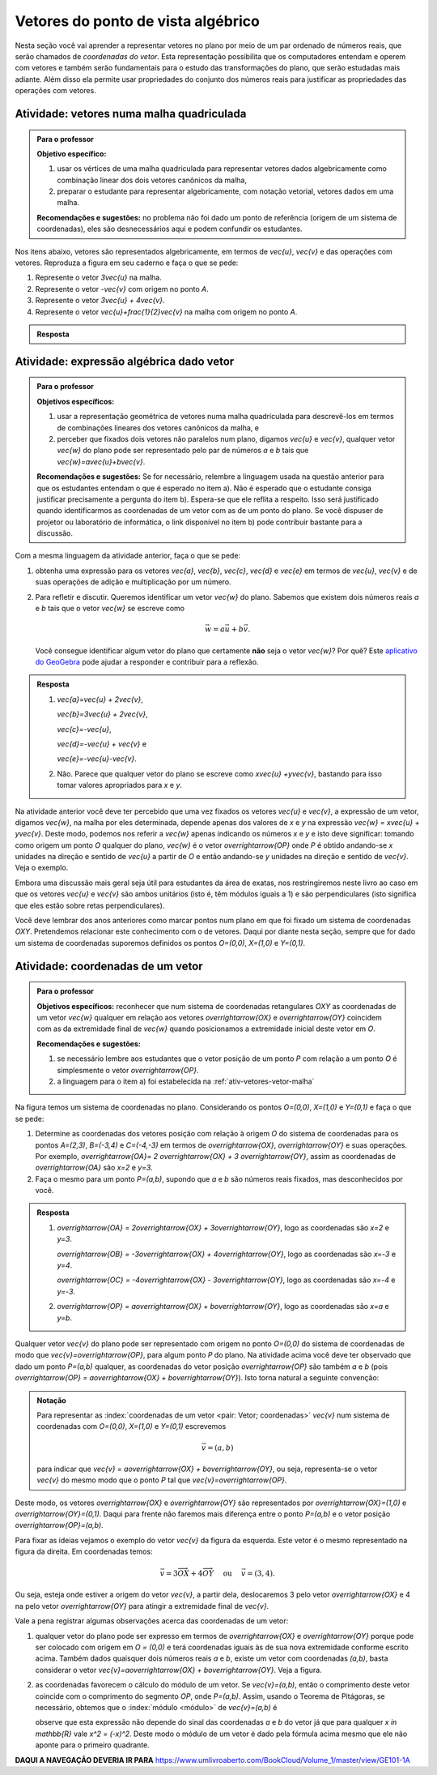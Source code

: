 .. _sec-vetores-algebrica:

***********************************
Vetores do ponto de vista algébrico
***********************************

Nesta seção você vai aprender a representar vetores no plano por meio de um par ordenado de números reais, que serão chamados de *coordenadas do vetor*. 
Esta representação possibilita que os computadores entendam e operem com vetores e também serão fundamentais para o estudo das transformações do plano, que serão estudadas mais adiante. Além disso ela permite usar propriedades do conjunto dos números reais para justificar as propriedades das operações com vetores.

.. _ativ-vetores-vetor-malha:

Atividade: vetores numa malha quadriculada
------------------------------------------

.. admonition:: Para o professor

   **Objetivo específico:** 
   
   #. usar os vértices de uma malha quadriculada para representar vetores dados algebricamente como combinação linear dos dois vetores canônicos da malha,
   #. preparar o estudante para representar algebricamente, com notação vetorial, vetores dados em uma malha.
   
   **Recomendações e sugestões:**
   no problema não foi dado um ponto de referência (origem de um sistema de coordenadas), eles são desnecessários aqui e podem confundir os estudantes.

Nos itens abaixo, vetores são representados algebricamente, em termos de `\vec{u}`, `\vec{v}` e das operações com vetores.
Reproduza a figura em seu caderno e faça o que se pede:

.. tikz:: 

   \draw[step=.5cm,gray,very thin] (-0.05,-0.05) grid (2.05,2.05);
   \draw[-latex, thick, red] (0,0) -- (.5,0);
   \draw[-latex, thick, red] (0,0) -- (0,.5);
   \fill (1,1) circle (0.05) node[below right]{$A$};
   \node at (.25,-.25){$\vec{u}$};
   \node at (-.25,.25){$\vec{v}$};   
   
#. Represente o vetor `3\vec{u}` na malha.
#. Represente o vetor `-\vec{v}` com origem no ponto `A`.
#. Represente o vetor `3\vec{u} + 4\vec{v}`.
#. Represente o vetor `\vec{u}+\frac{1}{2}\vec{v}` na malha com origem no ponto `A`.

.. #. Represente o vetor `4\vec{v}` na malha.

.. admonition:: Resposta 

   .. tikz:: 

      \begin{scope}[scale=1.3]
      \draw[step=.5cm,gray,very thin] (-0.05,-0.05) grid (2.05,2.05);
      \draw[-latex, thick, blue] (0,-0.01) -- (1.5,-0.01);
      \draw[-latex, thick, red] (0.,0.02) -- (.5,0.02);
      \draw[-latex, thick, red] (0,0) -- (0,.5);
      \draw[-latex, thick, blue] (1,1) -- (1,.5);
      \draw[-latex, thick, blue] (1,1) -- (1.5,1.25);
      \draw[-latex, thick, blue] (0,0) -- (1.5,2);
      \fill (1,1) circle (0.05) node[below left]{$A$};
      \node at (.25,-.25){$\vec{u}$};
      \node at (-.25,.25){$\vec{v}$};
      \node at (1.25,-.25){$3\vec{u}$};
      \node at (1.2,.65){$-\vec{v}$};
      \node at (2,1.15){$\vec{u}+\frac{1}{2}\vec{v}$};
      \node at (.75,1.75){$3\vec{u}+4\vec{v}$};
      \end{scope}
   

.. _ativ-vetores-combinacao:

Atividade: expressão algébrica dado vetor
-----------------------------------------

.. admonition:: Para o professor

   **Objetivos específicos:** 
   
   #. usar a representação geométrica de vetores numa malha quadriculada para descrevê-los em termos de combinações lineares dos vetores canônicos da malha, e 
   #. perceber que fixados dois vetores não paralelos num plano, digamos `\vec{u}` e `\vec{v}`, qualquer vetor `\vec{w}` do plano pode ser representado pelo par de números `a` e `b` tais que `\vec{w}=a\vec{u}+b\vec{v}`. 
   
   
   **Recomendações e sugestões:** Se for necessário, relembre a linguagem usada na questão anterior para que os estudantes entendam o que é esperado no item a). Não é esperado que o estudante consiga justificar precisamente a pergunta do item b). Espera-se que ele reflita a respeito. Isso será justificado quando identificarmos as coordenadas de um vetor com as de um ponto do plano. Se você dispuser de projetor ou laboratório de informática, o link disponível no item b) pode contribuir bastante para a discussão.
   
Com a mesma linguagem da atividade anterior, faça o que se pede:

.. tikz:: 

   \begin{scope}[scale=1.2]
   \draw[step=.5cm,gray,very thin] (-0.05,-0.05) grid (2.05,2.55);
   \draw[-latex, thick, red] (0,0) -- (.5,0);
   \draw[-latex, thick, red] (0,0) -- (0,.5);
   %\fill (1,1) circle (0.05) node[below right]{$A$};
   \node at (.25,-.25){$\vec{u}$};
   \node at (-.25,.25){$\vec{v}$};
   
   \draw[-latex, thick, blue] (0,0) -- (0.5,1) node[below left]{$\vec{a}$};
   \draw[-latex, thick, blue] (0,1.5) -- (1.5,2.5) node[below left]{$\vec{b}$};
   \draw[-latex, thick, blue] (1.5,1.5) -- (1,1.5) node[below right]{$\vec{c}$};
   \draw[-latex, thick, blue] (1.5,0) -- (1,.5) node[below]{$\vec{d}$};
   \draw[-latex, thick, blue] (2,1) -- (1.5,.5) node[right]{$\vec{e}$};
   \end{scope}

#. obtenha uma expressão para os vetores `\vec{a}`, `\vec{b}`, `\vec{c}`, `\vec{d}` e `\vec{e}` em termos de `\vec{u}`, `\vec{v}` e de suas operações de adição e multiplicação por um número.
#. Para refletir e discutir. Queremos identificar um vetor `\vec{w}` do plano. Sabemos que existem dois números reais `a` e `b` tais que o vetor `\vec{w}` se escreve como 

   .. math:: 
   
      \vec{w} = a\vec{u} + b\vec{v}.
   
   Você consegue identificar algum vetor do plano que certamente **não** seja o vetor `\vec{w}`? Por quê? Este `aplicativo do GeoGebra <https://www.geogebra.org/m/ZUgkeWXW>`_ pode ajudar a responder e contribuir para a reflexão.
   
.. admonition:: Resposta 

   #. `\vec{a}=\vec{u} + 2\vec{v}`, 
   
      `\vec{b}=3\vec{u} + 2\vec{v}`, 
      
      `\vec{c}=-\vec{u}`, 
      
      `\vec{d}=-\vec{u} + \vec{v}` e 
      
      `\vec{e}=-\vec{u}-\vec{v}`.
   #. Não. Parece que qualquer vetor do plano se escreve como `x\vec{u} +y\vec{v}`, bastando para isso tomar valores apropriados para `x` e `y`. 

Na atividade anterior você deve ter percebido que uma vez fixados os vetores `\vec{u}` e `\vec{v}`, a expressão de um vetor, digamos `\vec{w}`, na malha por eles determinada,  depende apenas dos valores de `x` e `y` na expressão `\vec{w} = x\vec{u} + y\vec{v}`. 
Deste modo, podemos nos referir a `\vec{w}` apenas indicando os números `x` e `y` e isto deve significar: tomando como origem um ponto `O` qualquer do plano, `\vec{w}` é o vetor `\overrightarrow{OP}` onde `P` é obtido andando-se `x` unidades na direção e sentido de `\vec{u}` a partir de `O` e então andando-se `y` unidades na direção e sentido de `\vec{v}`. Veja o exemplo.

.. tikz:: Dois vetores de direções diferentes determinam uma malha.
   
    [>=latex,
      x={(1cm, 0cm)},
      y={(1cm, 1cm)},
    ]
      \def\xmin{0}
      \def\xmax{3}
      \def\ymin{0}
      \def\ymax{3}
      \draw[very thin, gray]
        \foreach \x in {\xmin, ..., \xmax} {
          (\x, \ymin) -- (\x, \ymax)
        }
        \foreach \y in {\ymin, ..., \ymax} {
          (\xmin, \y) -- (\xmax, \y)
        };
	\draw[-latex, thick, red] (0,0) -- (1,0);
    \node at (.8,-.3) {$\vec{u}$};
    \draw[-latex, thick, red] (0,0) -- (0,1);
    \node at (-.3,.8) {$\vec{v}$};
    \draw[-latex, thick] (0,0) -- (2,3);
    \node at (1.5,2.9) {$\vec{w}$};
    
    \node[draw,text width=4cm,minimum height=2cm,minimum width=3cm] at 
     (6.7,1.5) {Temos $\vec{w}=2\vec{u} + 3 \vec{v}$. Dizemos que $x=2$ e $y=3$ são as coordenadas de $\vec{w}$ com relação aos vetores $\vec{u}$ e $\vec{v}$.};

    %\node at (6.5,1.5) {};

Embora uma discussão mais geral seja útil para estudantes da área de exatas, nos restringiremos neste livro ao caso em que os vetores `\vec{u}` e `\vec{v}` são ambos unitários (isto é, têm módulos iguais a 1) e são perpendiculares (isto significa que eles estão sobre retas perpendiculares).

.. No primeiro Para o professor do capítulo devemos alertar que esta seção pode se iniciar neste próximo parágrafo, caso o professor julgue melhor assim.

Você deve lembrar dos anos anteriores como marcar pontos num plano em que foi fixado um sistema de coordenadas `OXY`. Pretendemos relacionar este conhecimento com o de vetores. Daqui por diante nesta seção, sempre que for dado um sistema de coordenadas suporemos definidos os pontos `O=(0,0)`, `X=(1,0)` e `Y=(0,1)`.

.. Se a atividade a seguir parecer difícil, sugerimos que realize antes as atividades de revisão neste link (**INSERIR LINK PARA ALGUMAS DAS ATIVIDADES ONLINE DO SESAMATH - TRADUZIDAS - DE INTRODUÇÃO DO SISTEMA DE COORDENADAS NO PLANO**).

.. _ativ-vetores-coordenadas-vetor-posicao:

Atividade: coordenadas de um vetor
----------------------------------

.. admonition:: Para o professor

   **Objetivos específicos:** reconhecer que num sistema de coordenadas retangulares `OXY` as coordenadas de um vetor `\vec{w}` qualquer em relação aos vetores `\overrightarrow{OX}` e `\overrightarrow{OY}` coincidem com as da extremidade final de `\vec{w}` quando posicionamos a extremidade inicial deste vetor em `O`.
   
   **Recomendações e sugestões:** 
   
   #. se necessário lembre aos estudantes que o vetor posição de um ponto `P` com relação a um ponto `O` é simplesmente o vetor `\overrightarrow{OP}`. 
   #. a linguagem para o item a) foi estabelecida na :ref:`ativ-vetores-vetor-malha`

Na figura temos um sistema de coordenadas no plano. Considerando os pontos `O=(0,0)`, `X=(1,0)` e `Y=(0,1)` e faça o que se pede: 

.. tikz::

   \begin{scope}[scale=1.3]
   \foreach \x in {-2,-1.5,...,2} {
    \draw[very thin, gray] (\x,-2.05)--(\x,2.05);
    \draw[very thin, gray] (-2.05,\x)--(2.05,\x);};
   \draw[-latex,very thick, black] (-2.05,0) -- (2.05,0) node[below]{$x$};
   \draw[-latex,very thick, black] (0,-2.05) -- (0,2.05) node[below right]{$y$};
   \fill (0,0) circle (0.05) node[below left]{$O$};
   \fill (.5,0) circle (0.05) node[below]{$X$};
   \fill (0,.5) circle (0.05) node[left]{$Y$};
   %\node at (.25,-.25){$\overrightarrow{OX}$};
   %\node at (-.25,.25){$\overrightarrow{OY}$}; 
   \draw[-latex, thick, red] (0,0) -- (.5,0);
   \draw[-latex, thick, red] (0,0) -- (0,.5); 
   \fill (1,1.5) circle (0.05) node[above right]{$A$};
   \draw[-latex, very thick, black] (0,0)--(1,1.5);
   \end{scope}

#. Determine as coordenadas dos vetores posição com relação à origem `O` do sistema de coordenadas para os pontos `A=(2,3)`, `B=(-3,4)` e `C=(-4,-3)` em termos de `\overrightarrow{OX}`, `\overrightarrow{OY}` e suas operações. Por exemplo, `\overrightarrow{OA}= 2 \overrightarrow{OX} + 3 \overrightarrow{OY}`, assim as coordenadas de `\overrightarrow{OA}` são `x=2` e `y=3`.
#. Faça o mesmo para um ponto `P=(a,b)`, supondo que `a` e `b` são números reais fixados, mas desconhecidos por você. 

.. admonition:: Resposta 

   #. `\overrightarrow{OA} = 2\overrightarrow{OX} + 3\overrightarrow{OY}`, logo as coordenadas são `x=2` e `y=3`.
   
      `\overrightarrow{OB} = -3\overrightarrow{OX} + 4\overrightarrow{OY}`, logo as coordenadas são `x=-3` e `y=4`.
      
      `\overrightarrow{OC} = -4\overrightarrow{OX} - 3\overrightarrow{OY}`, logo as coordenadas são `x=-4` e `y=-3`.
   #. `\overrightarrow{OP} = a\overrightarrow{OX} + b\overrightarrow{OY}`, logo as coordenadas são `x=a` e `y=b`.

Qualquer vetor `\vec{v}` do plano pode ser representado com origem no ponto `O=(0,0)` do sistema de coordenadas de modo que `\vec{v}=\overrightarrow{OP}`, para algum ponto `P` do plano.  Na atividade acima você deve ter observado que dado um ponto `P=(a,b)` qualquer, as coordenadas do vetor posição `\overrightarrow{OP}` são também `a` e `b` (pois `\overrightarrow{OP} = a\overrightarrow{OX} + b\overrightarrow{OY}`). Isto torna natural a seguinte convenção: 

.. admonition:: Notação
   
   Para representar as :index:`coordenadas de um vetor <pair: Vetor; coordenadas>` `\vec{v}` num sistema de coordenadas com `O=(0,0)`, `X=(1,0)` e `Y=(0,1)` escrevemos 
   
   .. math::
   
      \vec{v} = (a,b) 
   
   para indicar que `\vec{v} = a\overrightarrow{OX} + b\overrightarrow{OY}`, ou seja, representa-se o vetor `\vec{v}` do mesmo modo que o ponto `P` tal que `\vec{v}=\overrightarrow{OP}`.

Deste modo, os vetores `\overrightarrow{OX}` e `\overrightarrow{OY}` são representados por `\overrightarrow{OX}=(1,0)` e `\overrightarrow{OY}=(0,1)`. 
Daqui para frente não faremos mais diferença entre o ponto `P=(a,b)` e o vetor posição `\overrightarrow{OP}=(a,b)`.

Para fixar as ideias vejamos o exemplo do vetor `\vec{v}` da figura da esquerda. Este vetor é o mesmo representado na figura da direita. Em coordenadas temos: 

.. math::

  \vec{v} = 3\overrightarrow{OX} + 4\overrightarrow{OY}\quad \text{ ou } \quad \vec{v} = (3,4).
  
.. tikz::

   \begin{scope}[scale=.7]
   \draw[-latex,very thick, black] (-2,0) -- (4,0) node[below right]{$x$};
   \draw[-latex,very thick, black] (0,-2) -- (0,5) node[left]{$y$};
   \draw[-latex, very thick, red]  (0,0)--(1,0);
   \draw[-latex, very thick, red] (0,0)-- (0,1);
   
   \begin{scope}[xshift=40,yshift=20]
   \draw[-latex, very thick] (-2,1) -- (1,5);
   \draw[dashed, thin] (1,1)--(1,5);
   \draw[dashed, thin] (-2,1)--(1,1);
   \node at (-.5,.7){3};
   \node at (1.3,3) {4};
   \node[above] at (-.5,3){$\vec{v}$};
   \end{scope}
   
   \node at (.7,-.7){$\overrightarrow{OX}$};
   \node at (-.7,.7){$\overrightarrow{OY}$};
   \fill (0,0) circle (0.05) node[below left]{$O$};
   
   \foreach \n in {-2,...,3}\draw (\n,-3pt)--(\n,3pt);
   \foreach \n in {-2,...,4}\draw (-3pt,\n)--(3pt,\n);
      
   \begin{scope}[xshift=7.5cm]
   \draw[-latex,very thick, black] (-2,0) -- (4,0) node[below right]{$x$};
   \draw[-latex,very thick, black] (0,-2) -- (0,5) node[left]{$y$};
   \draw[-latex, very thick, red]  (0,0)--(1,0);
   \draw[-latex, very thick, red] (0,0)-- (0,1);
   \draw[-latex, very thick] (0,0) -- (3,4);
   \draw[dashed, thin] (3,4)--(3,0);
   \draw (3,4) circle (0.05) node[above right]{$P=(3,4)$};
   \node at (3.3,2) {4};
   \node at (.7,-.7){$\overrightarrow{OX}$};
   \node at (-.7,.7){$\overrightarrow{OY}$};
   \node[above] at (1.5,2){$\vec{v}$};
   \fill (0,0) circle (0.05) node[below left]{$O$};
   
   \foreach \n in {-2,...,3}\draw (\n,-3pt)--(\n,3pt);
   \foreach \n in {-2,...,4}\draw (-3pt,\n)--(3pt,\n);   
   \end{scope}
   \end{scope}

Ou seja, esteja onde estiver a origem do vetor `\vec{v}`, a partir dela, deslocaremos 3 pelo vetor `\overrightarrow{OX}` e 4 na pelo vetor `\overrightarrow{OY}` para atingir a extremidade final de `\vec{v}`.

.. dizer para o professor que o sistema de coordenadas será sempre suposto ortogonal a menos de menção explícita do contrário.

Vale a pena registrar algumas observações acerca das coordenadas de um vetor:

#. qualquer vetor do plano pode ser expresso em termos de `\overrightarrow{OX}` e `\overrightarrow{OY}` porque pode ser colocado com origem em `O = (0,0)` e terá coordenadas iguais às de sua nova extremidade conforme escrito acima. Também dados quaisquer dois números reais `a` e `b`, existe um vetor com coordenadas `(a,b)`, basta considerar o vetor `\vec{v}=a\overrightarrow{OX} + b\overrightarrow{OY}`. Veja a figura.

   .. tikz:: 

      \begin{scope}[scale=.7]
       \draw[-latex,very thick, black] (-2,0) -- (3,0) node[below]{$x$};
       \draw[-latex,very thick, black] (0,-2) -- (0,2) node[left]{$y$};
       \draw[-latex,very thick, blue] (0,0) -- (3/2,-1.4142) node[below right, black]{$\vec{v}=(\frac{3}{2},-\sqrt{2})$};
       \draw[dashed] (3/2,0)--(3/2,-1.4142);
       \draw[dashed] (0,-1.4142)--(3/2,-1.4142);
       \draw (3/2,0) circle (.03) node[above] {$\frac{3}{2}$};
       \draw (0,-1.4142) circle (.03) node[left] {$-\sqrt{2}$};
       \node[above left] at (0,0) {$O$};
       \end{scope}
   
#. as coordenadas favorecem o cálculo do módulo de um vetor. Se `\vec{v}=(a,b)`, então o comprimento deste vetor coincide com o comprimento do segmento `OP`, onde `P=(a,b)`. Assim, usando o Teorema de Pitágoras, se necessário, obtemos que o :index:`módulo <módulo>` de `\vec{v}=(a,b)` é 

   .. tikz:: 

      \begin{scope}[scale=.7]
       \draw[-latex,very thick, black] (-.5,0) -- (3,0) node[below]{$x$};
       \draw[-latex,very thick, black] (0,-.5) -- (0,3) node[left]{$y$};
       \draw[-latex,very thick, blue] (0,0) -- (2.5,1.5) node[above right, black]{$P=(a,b)$};
       \draw[dashed] (2.5,0)--(2.5,1.5);
       \draw[dashed] (0,1.5)--(2.5,1.5);
       \draw (2.5,0) rectangle (2.2,.3);
       \node[below left] at (0,0) {$O$};
       \node[below] at (1.25,0) {$a$};
       \node[right] at (2.5,.75) {$b$};
       \node at (9,1.5) {$|\vec{v}|=\sqrt{a^2+b^2}.$};
       \end{scope}
      
   observe que esta expressão não depende do sinal das coordenadas `a` e `b` do vetor já que para qualquer `x \in \mathbb{R}` vale `x^2 = (-x)^2`. Deste modo o módulo de um vetor é dado pela fórmula acima mesmo que ele não aponte para o primeiro quadrante.
   
**DAQUI A NAVEGAÇÃO DEVERIA IR PARA**
https://www.umlivroaberto.com/BookCloud/Volume_1/master/view/GE101-1A